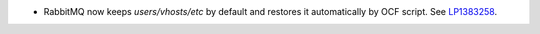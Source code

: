 * RabbitMQ now keeps `users/vhosts/etc` by default and restores it
  automatically by OCF script.
  See `LP1383258 <https://bugs.launchpad.net/fuel/+bug/1383258>`_.
